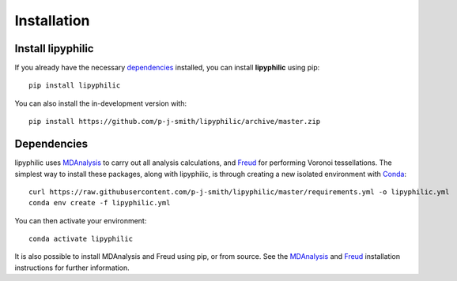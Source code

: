 Installation
============

Install lipyphilic
------------------

If you already have the necessary `dependencies
<https://raw.githubusercontent.com/p-j-smith/lipyphilic/master/requirements.yml>`__ installed,
you can install **lipyphilic** using pip::

    pip install lipyphilic

You can also install the in-development version with::

    pip install https://github.com/p-j-smith/lipyphilic/archive/master.zip

Dependencies
------------

lipyphilic uses `MDAnalysis <https://www.mdanalysis.org/>`__ to carry out all analysis
calculations, and `Freud <https://freud.readthedocs.io/en/stable/>`__ for performing
Voronoi tessellations. The simplest way to install these packages,
along with lipyphilic, is through creating a new isolated environment with `Conda
<https://docs.conda.io/en/latest/index.html>`__::

    curl https://raw.githubusercontent.com/p-j-smith/lipyphilic/master/requirements.yml -o lipyphilic.yml
    conda env create -f lipyphilic.yml

You can then activate your environment::

    conda activate lipyphilic

It is also possible to install MDAnalysis and Freud using pip, or from source. See
the `MDAnalysis <https://userguide.mdanalysis.org/stable/installation.html>`_ and
`Freud <https://freud.readthedocs.io/en/stable/gettingstarted/installation.html>`_
installation instructions for further information.
